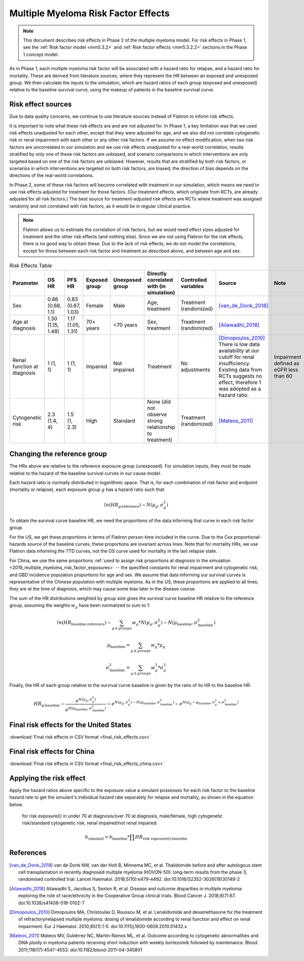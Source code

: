 .. _2019_multiple_myeloma_risk_factor_effects:

..
  Section title decorators for this document:

  ==============
  Document Title
  ==============

  Section Level 1
  ---------------

  Section Level 2
  +++++++++++++++

  Section Level 3
  ^^^^^^^^^^^^^^^

  Section Level 4
  ~~~~~~~~~~~~~~~

  Section Level 5
  '''''''''''''''

  The depth of each section level is determined by the order in which each
  decorator is encountered below. If you need an even deeper section level, just
  choose a new decorator symbol from the list here:
  https://docutils.sourceforge.io/docs/ref/rst/restructuredtext.html#sections
  And then add it to the list of decorators above.

====================================
Multiple Myeloma Risk Factor Effects
====================================

.. note::

  This document describes risk effects in Phase 2 of the multiple myeloma model. For risk effects in Phase 1, see the :ref:`Risk factor model <mm5.3.2>` and :ref:`Risk factor effects <mm5.3.2.2>` sections in the Phase 1 concept model.

As in Phase 1, each multiple myeloma risk factor will be associated with a hazard ratio for relapse, and a hazard ratio for mortality. These are derived from literature sources, where they represent the HR between an exposed and unexposed group. We then calculate the inputs to the simulation, which are hazard ratios of each group (exposed and unexposed) relative to the baseline survival curve, using the makeup of patients in the baseline survival curve.

Risk effect sources
-------------------

Due to data quality concerns, we continue to use literature sources instead of Flatiron to inform risk effects.

It is important to note what these risk effects are and are not adjusted for. In Phase 1, a key limitation was that we used risk effects unadjusted for each other, except that they were adjusted for age, and we also did not correlate cytogenetic risk or renal impairment with each other or any other risk factors. If we assume no effect modification, when two risk factors are uncorrelated in our simulation and we use risk effects unadjusted for a real-world correlation, results stratified by only one of these risk factors are unbiased, and scenario comparisons in which interventions are only targeted based on one of the risk factors are unbiased. However, results that are stratified by both risk factors, or scenarios in which interventions are targeted on both risk factors, are biased; the direction of bias depends on the directions of the real-world correlations.

In Phase 2, some of these risk factors will become correlated with treatment in our simulation, which means we need to use risk effects adjusted for treatment for those factors. (Our treatment effects, which originate from RCTs, are already adjusted for all risk factors.) The best source for treatment-adjusted risk effects are RCTs where treatment was assigned randomly and not correlated with risk factors, as it would be in regular clinical practice.

.. note::

  Flatiron allows us to estimate the correlation of risk factors, but we would need effect sizes adjusted for treatment and the other risk effects (and nothing else). Since we are not using Flatiron for the risk effects, there is no good way to obtain these. Due to the lack of risk effects, we do not model the correlations, except for those between each risk factor and treatment as described above, and between age and sex.

.. list-table:: Risk Effects Table
  :header-rows: 1 

  * - Parameter
    - OS HR
    - PFS HR
    - Exposed group
    - Unexposed group
    - Directly correlated with (in simulation)
    - Controlled variables
    - Source
    - Note
  * - Sex
    - 0.86 (0.68, 1.1)
    - 0.83 (0.67, 1.03)
    - Female
    - Male
    - Age, treatment
    - Treatment (randomized)
    - [van_de_Donk_2018]_
    - 
  * - Age at diagnosis
    - 1.30 (1.15, 1.48)
    - 1.17 (1.05, 1.31)
    - 70+ years
    - <70 years
    - Sex, treatment
    - Treatment (randomized)
    - [Ailawadhi_2018]_
    -
  * - Renal function at diagnosis
    - 1 (1, 1)
    - 1 (1, 1)
    - Impaired
    - Not impaired
    - Treatment
    - No adjustments
    - [Dimopoulos_2010]_ There is low data availability at our cutoff for renal insufficiency. Existing data from RCTs suggests no effect, therefore 1 was adopted as a hazard ratio. 
    - Impairment defined as eGFR less than 60
  * - Cytogenetic risk
    - 2.3 (1.4, 4)
    - 1.5 (1, 2.3)
    - High
    - Standard
    - None (did not observe strong relationship to treatment)
    - Treatment (randomized)
    - [Mateos_2011]_
    -

Changing the reference group
----------------------------

The HRs above are relative to the reference exposure group (unexposed). For simulation inputs,
they must be made relative to the hazard of the baseline survival curves in our cause model.

Each hazard ratio is normally distributed in logarithmic space. That is, for each combination of risk factor and endpoint (mortality or relapse),
each exposure group :math:`g` has a hazard ratio such that:

.. math::

  ln(HR_\text{g:reference}) \sim N(\mu_g, \sigma_g^2)

To obtain the survival curve baseline HR, we need the proportions of the data informing that
curve in each risk factor group.

For the US, we get these proportions in terms of Flatiron person-time included in the curve.
Due to the Cox proportional-hazards source of the baseline curves, these proportions are invariant across
lines. Note that for mortality HRs, we use Flatiron data informing the TTD curves, not the OS curve used for mortality in the last relapse state.

For China, we use the same proportions :ref:`used to assign risk proportions at diagnosis in the simulation <2019_multiple_myeloma_risk_factor_exposures>` -- the specified constants for renal impairment and cytogenetic risk,
and GBD incidence population proportions for age and sex. We assume that data informing our survival curves is
representative of the Chinese population with multiple myeloma.
As in the US, these proportions are applied to all lines; they are at the time of diagnosis, which may cause some bias later in the disease course.

The sum of the HR distributions weighted by group size gives the survival curve baseline HR relative to the reference group, assuming the weights :math:`w_g` have been normalized to sum to 1:

.. math::

  ln(HR_\text{baseline:reference}) \sim \sum_{g \in groups}{w_g * N(\mu_g, \sigma_g^2)} \sim N(\mu_\text{baseline}, \sigma_\text{baseline}^2)

.. math::

  \mu_\text{baseline} = \sum_{g \in groups}{w_g * \mu_g}

.. math::

  \sigma_\text{baseline}^2 = \sum_{g \in groups}{w_g^2 * \sigma_g^2}

Finally, the HR of each group relative to the survival curve baseline is given by the ratio of its HR to the baseline HR:

.. math::

  HR_\text{g:baseline} \sim \frac{e^{N(\mu_g, \sigma_g^2)}}{e^{N(\mu_\text{baseline}, \sigma_\text{baseline}^2)}} \sim e^{N(\mu_g, \sigma_g^2) - N(\mu_\text{baseline}, \sigma_\text{baseline}^2)}  \sim e^{N(\mu_g - \mu_\text{baseline}, \sigma_g^2 + \sigma_\text{baseline}^2)}

Final risk effects for the United States
----------------------------------------

.. csv-table:: Final risk effects for simulation use in the United States
  :file: final_risk_effects_docs.csv
  :header-rows: 1

:download:`Final risk effects in CSV format <final_risk_effects.csv>`

Final risk effects for China
----------------------------

.. csv-table:: Final risk effects for simulation use in China
  :file: final_risk_effects_docs_china.csv
  :header-rows: 1

:download:`Final risk effects in CSV format <final_risk_effects_china.csv>`

Applying the risk effect
------------------------

Apply the hazard ratios above specific to the exposure value a simulant possesses for each risk factor to the baseline hazard rate to get the simulant's individual hazard rate separately for relapse and mortality, as shown in the equation below.

  for risk exposure(i) in under 70 at diagnosis/over 70 at diagnosis, male/female, high cytogenetic risk/standard cytogenetic risk, renal impaired/not renal impaired:

.. math::

  h_\text{simulant} = h_\text{baseline} * \prod HR_\text{risk exposure(i):baseline}

References
----------

.. [van_de_Donk_2018] 
    van de Donk NW, van der Holt B, Minnema MC, et al. Thalidomide before and after autologous stem cell transplantation in recently diagnosed multiple myeloma (HOVON-50): long-term results from the phase 3, randomised controlled trial. Lancet Haematol. 2018;5(10):e479-e492. doi:10.1016/S2352-3026(18)30149-2

.. [Ailawadhi_2018] 
    Ailawadhi S, Jacobus S, Sexton R, et al. Disease and outcome disparities in multiple myeloma: exploring the role of race/ethnicity in the Cooperative Group clinical trials. Blood Cancer J. 2018;8(7):67. doi:10.1038/s41408-018-0102-7

.. [Dimopoulos_2010]
    Dimopoulos MA, Christoulas D, Roussou M, et al. Lenalidomide and dexamethasone for the treatment of refractory/relapsed multiple myeloma: dosing of lenalidomide according to renal function and effect on renal impairment. Eur J Haematol. 2010;85(1):1-5. doi:10.1111/j.1600-0609.2010.01432.x 

.. [Mateos_2011] 
    Mateos MV, Gutiérrez NC, Martín-Ramos ML, et al. Outcome according to cytogenetic abnormalities and DNA ploidy in myeloma patients receiving short induction with weekly bortezomib followed by maintenance. Blood. 2011;118(17):4547-4553. doi:10.1182/blood-2011-04-345801

